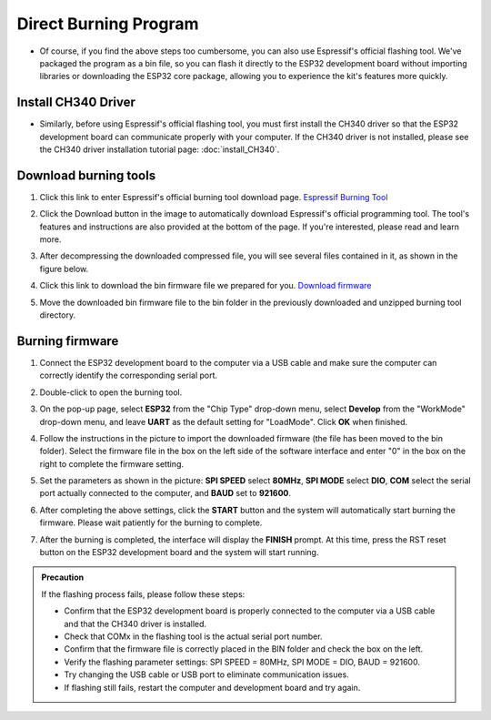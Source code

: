 Direct Burning Program
=======================

- Of course, if you find the above steps too cumbersome, you can also use Espressif's official flashing tool. We've packaged the program as a bin file, so you can flash it directly to the ESP32 development board without importing libraries or downloading the ESP32 core package, allowing you to experience the kit's features more quickly.

Install CH340 Driver
---------------------

- Similarly, before using Espressif's official flashing tool, you must first install the CH340 driver so that the ESP32 development board can communicate properly with your computer. If the CH340 driver is not installed, please see the CH340 driver installation tutorial page: :doc:`install_CH340`.

Download burning tools
---------------------

1. Click this link to enter Espressif's official burning tool download page. `Espressif Burning Tool <https://www.arduino.cc/en/software/>`_

   .. image:: _static/42.TOOL.png

2. Click the Download button in the image to automatically download Espressif's official programming tool. The tool's features and instructions are also provided at the bottom of the page. If you're interested, please read and learn more.

   .. image:: _static/43.TOOL.png

3. After decompressing the downloaded compressed file, you will see several files contained in it, as shown in the figure below.

   .. image:: _static/44.TOOL.png

4. Click this link to download the bin firmware file we prepared for you. `Download firmware <https://www.dropbox.com/scl/fi/j6oue7pij59qyy9cwqclh/CH34x_Install_Windows_v3_4.zip?rlkey=xttzwik1qp56naxw8v7ostmkq&e=1&st=kcy0xjl1&dl=0>`_

5. Move the downloaded bin firmware file to the bin folder in the previously downloaded and unzipped burning tool directory.

Burning firmware
-----------------

1. Connect the ESP32 development board to the computer via a USB cable and make sure the computer can correctly identify the corresponding serial port.

2. Double-click to open the burning tool.

   .. image:: _static/45.TOOL.png

3. On the pop-up page, select **ESP32** from the "Chip Type" drop-down menu, select **Develop** from the "WorkMode" drop-down menu, and leave **UART** as the default setting for "LoadMode". Click **OK** when finished.

   .. image:: _static/46.TOOL.png

4. Follow the instructions in the picture to import the downloaded firmware (the file has been moved to the bin folder). Select the firmware file in the box on the left side of the software interface and enter "0" in the box on the right to complete the firmware setting.

   .. image:: _static/47.TOOL.png

5. Set the parameters as shown in the picture: **SPI SPEED** select **80MHz**, **SPI MODE** select **DIO**, **COM** select the serial port actually connected to the computer, and **BAUD** set to **921600**.

   .. image:: _static/48.TOOL.png

6. After completing the above settings, click the **START** button and the system will automatically start burning the firmware. Please wait patiently for the burning to complete.

   .. image:: _static/49.TOOL.png

7. After the burning is completed, the interface will display the **FINISH** prompt. At this time, press the RST reset button on the ESP32 development board and the system will start running.

   .. image:: _static/50.TOOL.png

.. admonition:: Precaution
   :class: precaution

   If the flashing process fails, please follow these steps:

   - Confirm that the ESP32 development board is properly connected to the computer via a USB cable and that the CH340 driver is installed.

   - Check that COMx in the flashing tool is the actual serial port number.

   - Confirm that the firmware file is correctly placed in the BIN folder and check the box on the left.

   - Verify the flashing parameter settings: SPI SPEED = 80MHz, SPI MODE = DIO, BAUD = 921600.

   - Try changing the USB cable or USB port to eliminate communication issues.

   - If flashing still fails, restart the computer and development board and try again.